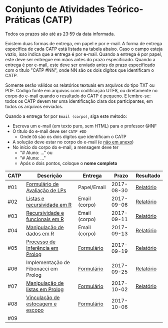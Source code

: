 * Conjunto de Atividades Teórico-Práticas (CATP)

Todos os prazos são até as 23:59 da data informada.

Existem duas formas de entrega, em papel e por e-mail. A forma de
entrega específica de cada CATP está listada na tabela abaixo. Caso o
campo esteja vazio, isso indica que a entrega é por e-mail. Quando a
entrega é por papel, este deve ser entregue em mãos antes do prazo
especificado. Quando a entrega é por e-mail, este deve ser enviado
antes do prazo especificado com o título "CATP #NN", onde NN são os
dois digítos que identificam o CATP.

Somente serão válidos os relatórios textuais em arquivos do tipo TXT
ou PDF. Código fonte em arquivos com codificação UTF8, ou diretamente
no corpo do e-mail quando o resultado do CATP é pequeno. E lembre-se:
todos os CATP devem ter uma identificação clara dos participantes, em
todos os arquivos enviados.

Quando a entrega for por =Email (corpo)=, siga este método:
- Escreva um e-mail (em texto puro, sem HTML) para o professor @INF
- O título do e-mail deve ser =CATP #DD=
  - Onde =DD= são os dois dígitos que identificam o CATP
- A solução deve estar no corpo do e-mail (e _não em anexo_)
- No início do corpo do e-mail, a mensagem deve ter
  - "# Aluno: ..." ou
  - "# Aluna: ..."
  - Após o dois pontos, coloque o *nome completo*

| CATP | Descrição                            | Entrega       |      Prazo | Resultado |
|------+--------------------------------------+---------------+------------+-----------|
| #01  | [[./01/formulario.pdf][Formulário de Avaliação de LPs]]       | Papel/Email   | 2017-08-30 | [[./eval/01/README.org][Relatório]] |
| #02  | [[./02/README.org][Listas e recursividade em R]]          | Email (corpo) | 2017-09-06 | [[./eval/02/README.org][Relatório]] |
| #03  | [[./03/README.org][Recursividade e funcionais em R]]      | Email (corpo) | 2017-09-11 | [[./eval/03/README.org][Relatório]] |
| #04  | [[./04/README.org][Manipulação de dados em R]]            | Email (corpo) | 2017-09-13 | [[./eval/04/README.org][Relatório]] |
| #05  | [[./05/README.org][Processo de Inferência em Prolog]]     | [[https://goo.gl/forms/Okq61k41Tnc0zKOj1][Formulário]]    | 2017-09-19 | [[./eval/05/README.org][Relatório]] |
| #06  | Implementação de Fibonacci em Prolog | [[https://goo.gl/forms/SlzDngBjA3Fcqanl1][Formulário]]    | 2017-09-25 | [[./eval/06/README.org][Relatório]] |
| #07  | [[./07/README.org][Manipulação de listas em Prolog]]      | [[https://goo.gl/forms/WK9Ug9D1dZWbfNJx2][Formulário]]    | 2017-10-02 | [[./eval/07/README.org][Relatório]] |
| #08  | [[./08/README.org][Vinculação de estocagem e escopo]]     | [[https://goo.gl/forms/XiBUY20Uq27MO9QX2][Formulário]]    | 2017-10-06 |           |
| #09  |                                      |               |            |           |

